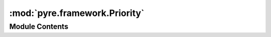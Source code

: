 :mod:`pyre.framework.Priority`
==============================

.. py:module:: pyre.framework.Priority


Module Contents
---------------

.. py:class:: Priority

   An intelligent enum of configuration priorities

   Each source of configuration information is assigned to a category, and each category has a
   priority. The priority is used to decide whether a the value of a trait should be modified
   based on information from the source at hand: higher priority settings override lower ones.

   Within a category, each configuration setting is assigned a rank, based on the order it was
   encountered. This kind of logic, for example, assures that command line arguments that
   appear later in the command line override earlier ones

   This class provides a resting place for the priority categories, and a total ordering so
   comparisons can be made

   .. attribute:: category
      

      

   .. attribute:: uninitialized
      

      

   .. attribute:: defaults
      

      

   .. attribute:: boot
      

      

   .. attribute:: package
      

      

   .. attribute:: persistent
      

      

   .. attribute:: user
      

      

   .. attribute:: command
      

      

   .. attribute:: explicit
      

      

   .. attribute:: framework
      

      

   .. attribute:: collator
      

      

   .. attribute:: __slots__
      :annotation: = ['rank']

      

   .. method:: __eq__(self, other)



   .. method:: __lt__(self, other)



   .. method:: __str__(self)




.. data:: categories
   

   

.. py:class:: Uninitialized

   Bases: :class:`pyre.framework.Priority.Priority`

   Category for unspecified priorities; meant to be used as default values for arguments to
   functions

   .. attribute:: name
      :annotation: = uninitialized

      

   .. attribute:: category
      

      

   .. attribute:: __slots__
      :annotation: = []

      


.. py:class:: Defaults

   Bases: :class:`pyre.framework.Priority.Priority`

   Category for the priorities of the default values of traits, i.e. the values in the class
   declarations

   .. attribute:: name
      :annotation: = defaults

      

   .. attribute:: category
      

      

   .. attribute:: __slots__
      :annotation: = []

      


.. py:class:: Boot

   Bases: :class:`pyre.framework.Priority.Priority`

   Category for the priorities of values assigned while the framework is booting

   .. attribute:: name
      :annotation: = boot

      

   .. attribute:: category
      

      

   .. attribute:: __slots__
      :annotation: = []

      


.. py:class:: Package

   Bases: :class:`pyre.framework.Priority.Priority`

   Category for the priorities of values assigned while package configurations are being
   retrieved

   .. attribute:: name
      :annotation: = package

      

   .. attribute:: category
      

      

   .. attribute:: __slots__
      :annotation: = []

      


.. py:class:: Persistent

   Bases: :class:`pyre.framework.Priority.Priority`

   Category for the priorities of values retrieved from an application supplied persistent
   store where components record their configurations

   .. attribute:: name
      :annotation: = persistent

      

   .. attribute:: category
      

      

   .. attribute:: __slots__
      :annotation: = []

      


.. py:class:: User

   Bases: :class:`pyre.framework.Priority.Priority`

   Category for the priorities of values assigned during the processing of user configuration
   events

   .. attribute:: name
      :annotation: = user

      

   .. attribute:: category
      

      

   .. attribute:: __slots__
      :annotation: = []

      


.. py:class:: Command

   Bases: :class:`pyre.framework.Priority.Priority`

   Category for the priorities of values assigned during the processing of the command line

   .. attribute:: name
      :annotation: = command

      

   .. attribute:: category
      

      

   .. attribute:: __slots__
      :annotation: = []

      


.. py:class:: Explicit

   Bases: :class:`pyre.framework.Priority.Priority`

   Category for the priorities of values assigned explicitly by the user program

   .. attribute:: name
      :annotation: = explicit

      

   .. attribute:: category
      

      

   .. attribute:: __slots__
      :annotation: = []

      


.. py:class:: Framework

   Bases: :class:`pyre.framework.Priority.Priority`

   Category for the priorities of read-only values assigned by the framework

   .. attribute:: name
      :annotation: = framework

      

   .. attribute:: category
      

      

   .. attribute:: __slots__
      :annotation: = []

      


.. data:: uninitialized
   

   

.. data:: defaults
   

   

.. data:: boot
   

   

.. data:: package
   

   

.. data:: command
   

   

.. data:: user
   

   

.. data:: explicit
   

   

.. data:: framework
   

   

